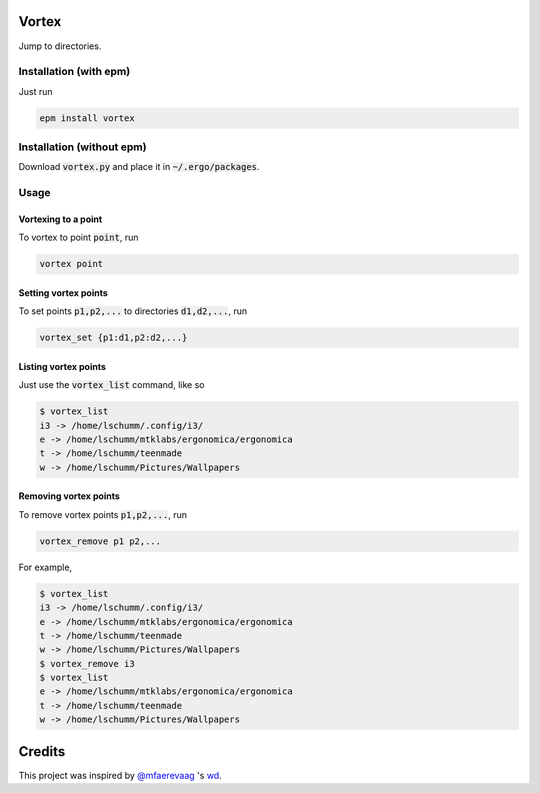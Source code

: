 Vortex
======

Jump to directories.

Installation (with epm)
-----------------------

Just run

.. code::

   epm install vortex

Installation (without epm)
--------------------------

Download :code:`vortex.py` and place it in :code:`~/.ergo/packages`.


Usage
-----

Vortexing to a point
~~~~~~~~~~~~~~~~~~~~

To vortex to point :code:`point`, run

.. code::

   vortex point

Setting vortex points
~~~~~~~~~~~~~~~~~~~~~

To set points :code:`p1,p2,...` to directories :code:`d1,d2,...`, run

.. code::

   vortex_set {p1:d1,p2:d2,...}

Listing vortex points
~~~~~~~~~~~~~~~~~~~~~

Just use the :code:`vortex_list` command, like so

.. code::

   $ vortex_list
   i3 -> /home/lschumm/.config/i3/
   e -> /home/lschumm/mtklabs/ergonomica/ergonomica
   t -> /home/lschumm/teenmade
   w -> /home/lschumm/Pictures/Wallpapers
   
Removing vortex points
~~~~~~~~~~~~~~~~~~~~~~

To remove vortex points :code:`p1,p2,...`, run

.. code::

   vortex_remove p1 p2,...

For example,

.. code::

   $ vortex_list
   i3 -> /home/lschumm/.config/i3/
   e -> /home/lschumm/mtklabs/ergonomica/ergonomica
   t -> /home/lschumm/teenmade
   w -> /home/lschumm/Pictures/Wallpapers
   $ vortex_remove i3
   $ vortex_list
   e -> /home/lschumm/mtklabs/ergonomica/ergonomica
   t -> /home/lschumm/teenmade
   w -> /home/lschumm/Pictures/Wallpapers


Credits
=======

This project was inspired by `@mfaerevaag`_ 's `wd`_.

.. _@mfaerevaag: https://github.com/mfaerevaag

.. _wd: https://github.com/mfaerevaag/wd

